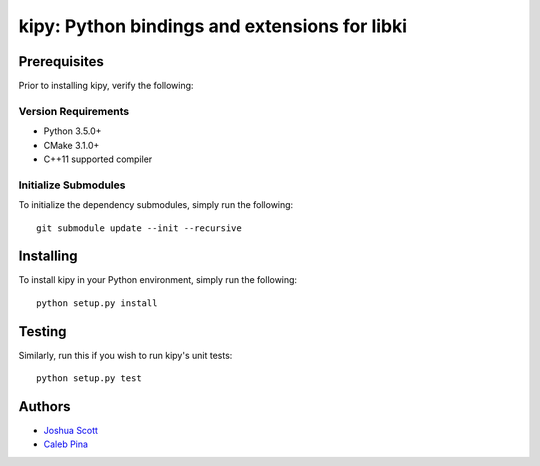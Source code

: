 **********************************************
kipy: Python bindings and extensions for libki
**********************************************
=============
Prerequisites
=============
Prior to installing kipy, verify the following:

Version Requirements
--------------------
* Python 3.5.0+
* CMake 3.1.0+
* C++11 supported compiler

Initialize Submodules
---------------------
To initialize the dependency submodules, simply run the following:
::
    git submodule update --init --recursive

==========
Installing
==========
To install kipy in your Python environment, simply run the following:
::
    python setup.py install

=======
Testing
=======
Similarly, run this if you wish to run kipy's unit tests:
::
    python setup.py test

=======
Authors
=======
* `Joshua Scott <https://github.com/Joshsora/>`_
* `Caleb Pina <https://github.com/pythonology/>`_
